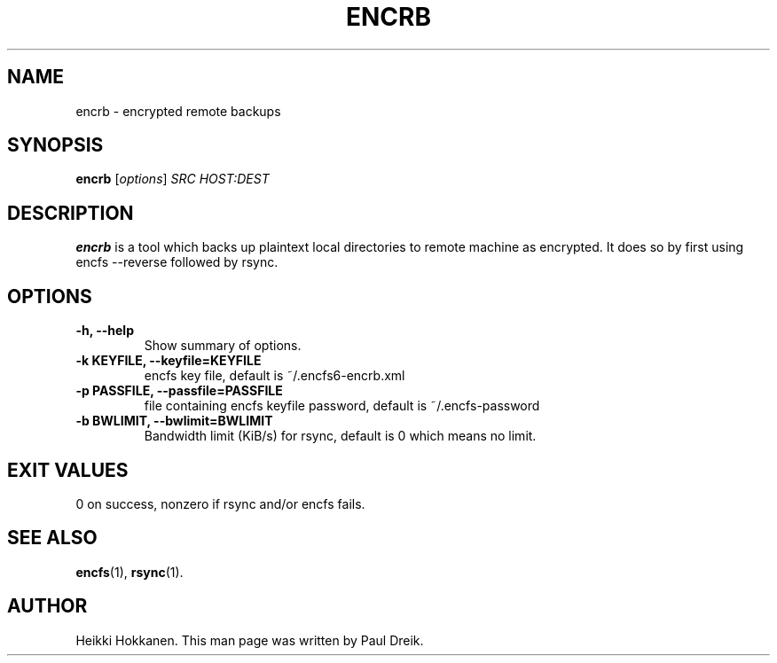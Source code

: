 .\"                                      Hey, EMACS: -*- nroff -*-
.\" (C) Copyright 2016 Paul Dreik <github@pauldreik.se>,
.\"
.\" First parameter, NAME, should be all caps
.\" Second parameter, SECTION, should be 1-8, maybe w/ subsection
.\" other parameters are allowed: see man(7), man(1)
.TH ENCRB 1 "March 12, 2016"
.\" Please adjust this date whenever revising the manpage.
.\"
.\" Some roff macros, for reference:
.\" .nh        disable hyphenation
.\" .hy        enable hyphenation
.\" .ad l      left justify
.\" .ad b      justify to both left and right margins
.\" .nf        disable filling
.\" .fi        enable filling
.\" .br        insert line break
.\" .sp <n>    insert n+1 empty lines
.\" for manpage-specific macros, see man(7)
.SH NAME
encrb \- encrypted remote backups
.SH SYNOPSIS
.B encrb 
.RI [ options ] " SRC HOST:DEST"
.SH DESCRIPTION
.B encrb
is a tool which backs up plaintext local directories to remote
machine as encrypted. It does so by first using encfs \-\-reverse
followed by rsync.
.SH OPTIONS
.TP
.B \-h, \-\-help
Show summary of options.
.TP
.B \-k KEYFILE, \-\-keyfile=KEYFILE
encfs key file, default is ~/.encfs6-encrb.xml
.TP
.B \-p PASSFILE, \-\-passfile=PASSFILE
file containing encfs keyfile password, default is ~/.encfs-password
.TP
.B \-b BWLIMIT, \-\-bwlimit=BWLIMIT
Bandwidth limit (KiB/s) for rsync, default is 0 which means no limit.
.SH EXIT VALUES
0 on success, nonzero if rsync and/or encfs fails.
.SH SEE ALSO
.BR encfs (1),
.BR rsync (1).
.SH AUTHOR
Heikki Hokkanen. This man page was written by Paul Dreik.
